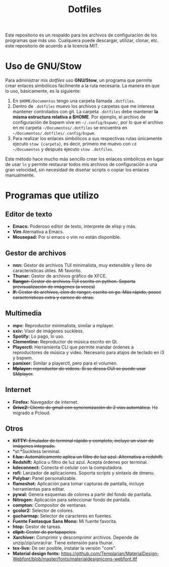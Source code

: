 #+title: Dotfiles
#+options: toc:nil num:nil author:nil date:nil

[[file:screenshot.png]]
Este repositorio es un respaldo para los archivos de configuración de los programas que más uso. Cualquiera puede descargar, utilizar, clonar, etc. este repositorio de acuerdo a la licencia MIT.

* Uso de GNU/Stow
Para administrar mis /dotfiles/ uso *GNU/Stow*, un programa que permite crear enlaces simbólicos fácilmente a la ruta necesaria. La manera en que lo uso, básicamente, es la siguiente:

1. En ~$HOME/Documentos~ tengo una carpeta llamada ~.dotfiles~.
2. Dentro de ~.dotfiles~ muevo los archivos y carpetas que me interesa mantener controlados con git. La carpeta ~.dotfiles~ debe mantener *la misma estructura relativa a $HOME*. Por ejemplo, el archivo de configuración de bspwm vive en ~~/.config/bspwm/~, por lo que el archivo en mi carpeta ~~/Documentos/.dotfiles~ se encuentra en ~~/Documentos/.dotfiles/.config/bspwm~.
3. Para realizar los enlaces simbólicos a sus respectivas rutas únicamente ejecuto ~stow {carpeta}~, es decir, primero me muevo con ~cd ~/Documentos~ y después ejecuto ~stow .dotfiles~.

Este método hace mucho más sencillo crear los enlaces simbólicos en lugar de usar ~ln~ y permite restaurar todos mis archivos de configuración a una gran velocidad, sin necesidad de diseñar scripts o copiar los enlaces manualmente.
 

* Programas que utilizo

** Editor de texto
- *Emacs:* Poderoso editor de texto, interprete de elisp y más.
- *Vim* Aternativa a Emacs.
- *Mousepad:* Por si emacs o vim no están disponible.

** Gestor de archivos
- *nnn:* Gestor de archivos TUI minimalista, muy extensible y lleno de características útiles. Mi favorito.
- *Thunar:* Gestor de archivos gráfico de XFCE.
- +*Ranger:* Gestor de archivos TUI escrito en python. Soporta previsualización de imágenes (a veces)+
- +*lf:* Gestor de archivos, clon de ranger, escrito en go. Más rápido, posee características extra y carece de otras.+

** Multimedia
- *mpv:* Reproductor minimalista, similar a mplayer.
- *sxiv:* Visor de imágenes suckless.
- *Spotify:* Lo pago, lo uso.
- *Clementine:* Reproductor de música escrito en Qt.
- *Playerctl:* Herramienta CLI que permite mandar órdenes a reproductores de música y video. Necesario para atajos de teclado en i3 y bspwm.
- *pamixer:* Similar a playerctl, pero para el volumen.
- +*Mplayer:* reproductor de videos. Si se desea GUI se puede usar SMplayer.+

** Internet
- *Firefox:* Navegador de internet.
- +*Grive2:* Cliente de gmail con syncronización de 2 vías automática.+ He migrado a Pcloud.

** Otros
- +*KiTTY:* Emulador de terminal rápido y completo, incluye un visor de imágenes integrado.+
- *st:*Suckless terminal.
- +*f.lux:* Automáticamente aplica un filtro de luz azul. Alternativa a redshift.+
- *Redshift:* Aplica u filtro de luz azul. Acepta órdenes por terminal.
- *kdeconnect:* Conecta el celular con la computadora.
- *rofi:* Lanzador de aplicaciones. Soporta scripts y sintaxis de dmenu.
- *Polybar:* Panel personalizable.
- *flameshot:* Aplicación para tomar capturas de pantalla, incluye herramientas para editar.
- *pywal:* Genera esquemas de colores a partir del fondo de pantalla.
- *Nitrogen:* Aplicación para seleccionar fondo de pantalla.
- *compton:* Compositor de ventanas.
- *gcolor2:* Selector de colores.
- *gucharmap:* Selector de caracteres en fuentes.
- *Fuente Fantasque Sans Mono:* Mi fuente favorita.
- *htop:* Gestor de tareas.
- +*clipit:* Gestor de portapapeles.+
- *Xarchiver:* Comprimir y descomprimir archivos. Depende de unzip/zip/unrar/rar. Tiene extensión para thunar.
- *tex-live:* De ser posible, instalar la versión "core".
- *Material design fonts:* https://github.com/Templarian/MaterialDesign-Webfont/blob/master/fonts/materialdesignicons-webfont.ttf
